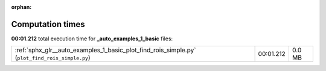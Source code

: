 
:orphan:

.. _sphx_glr__auto_examples_1_basic_sg_execution_times:

Computation times
=================
**00:01.212** total execution time for **_auto_examples_1_basic** files:

+------------------------------------------------------------------------------------------------+-----------+--------+
| :ref:`sphx_glr__auto_examples_1_basic_plot_find_rois_simple.py` (``plot_find_rois_simple.py``) | 00:01.212 | 0.0 MB |
+------------------------------------------------------------------------------------------------+-----------+--------+

